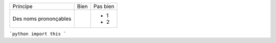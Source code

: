 
+-------------------------+------------------------------------------+--------------------------------------------------------+
| Principe                |  Bien                                    |  Pas bien                                              |
+-------------------------+------------------------------------------+--------------------------------------------------------+
| Des noms prononçables   | .. code-block:: ruby                     | - 1                                                    |
|                         |    class DtaRcrd102{                     | - 2                                                    |
+-------------------------+------------------------------------------+--------------------------------------------------------+


```python
import this
```

.. code-block:: python
   :caption: this.py
   :name: this-py

   print 'Explicit is better than implicit.'
   
   
